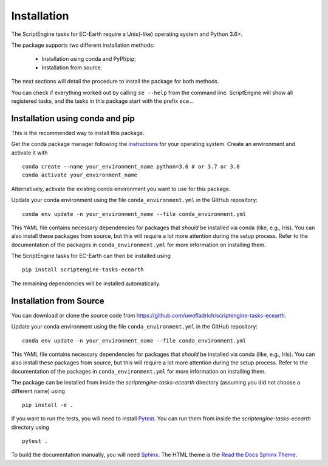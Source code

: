************
Installation
************

The ScriptEngine tasks for EC-Earth require a Unix(-like) operating system and Python 3.6+.

The package supports two different installation methods:

    * Installation using conda and PyPI/pip;
    * Installation from source.

The next sections will detail the procedure to install the package for both methods.

You can check if everything worked out by calling ``se --help`` from the command line.
ScriptEngine will show all registered tasks, and the tasks in this package start with the prefix ``ece.``.

.. highlight:: bash

Installation using conda and pip
================================

This is the recommended way to install this package.

Get the conda package manager following the `instructions`_ for your operating system. 
Create an environment and activate it with 

::

    conda create --name your_environment_name python=3.6 # or 3.7 or 3.8
    conda activate your_environment_name

Alternatively, activate the existing conda environment you want to use for this package.

Update your conda environment using the file ``conda_environment.yml`` in the GitHub repository::

    conda env update -n your_environment_name --file conda_environment.yml

This YAML file contains necessary dependencies for packages that *should* be installed via conda (like, e.g., Iris).
You can also install these packages from source, but this will require a lot more attention during the setup process. 
Refer to the documentation of the packages in ``conda_environment.yml`` for more information on installing them.

The ScriptEngine tasks for EC-Earth can then be installed using

::

    pip install scriptengine-tasks-ecearth

The remaining dependencies will be installed automatically.


Installation from Source
========================

You can download or clone the source code from https://github.com/uwefladrich/scriptengine-tasks-ecearth.

Update your conda environment using the file ``conda_environment.yml`` in the GitHub repository::

    conda env update -n your_environment_name --file conda_environment.yml

This YAML file contains necessary dependencies for packages that *should* be installed via conda (like, e.g., Iris).
You can also install these packages from source, but this will require a lot more attention during the setup process. 
Refer to the documentation of the packages in ``conda_environment.yml`` for more information on installing them.

The package can be installed from inside the *scriptengine-tasks-ecearth* directory (assuming you did not choose a different name) using

::

    pip install -e .

If you want to run the tests, you will need to install Pytest_.
You can run them from inside the *scriptengine-tasks-ecearth* directory using

:: 

    pytest .

To build the documentation manually, you will need Sphinx_.
The HTML theme is the `Read the Docs Sphinx Theme`_.

.. _instructions: https://docs.conda.io/projects/conda/en/latest/user-guide/install/
.. _on GitHub: https://github.com/uwefladrich/scriptengine
.. _Pytest: https://docs.pytest.org/en/latest
.. _Sphinx: https://www.sphinx-doc.org/
.. _Read the Docs Sphinx Theme:  https://sphinx-rtd-theme.readthedocs.io/en/stable/index.html
